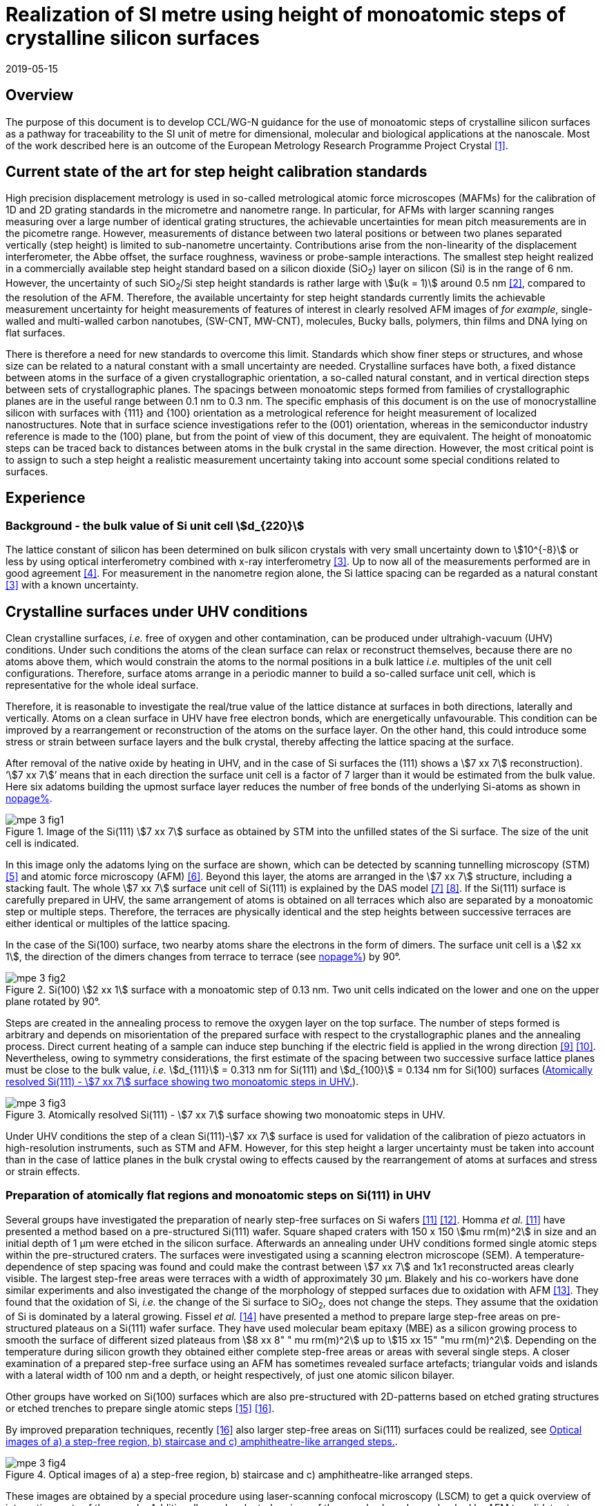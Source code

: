 = Realization of SI metre using height of monoatomic steps of crystalline silicon surfaces
:appendix-id: 2
:partnumber: 2.3
:edition: 1
:copyright-year: 2019
:revdate: 2019-05-15
:language: en
:docnumber: CCL-GD-MeP-3
:title-en: Realization of SI metre using height of monoatomic steps of crystalline silicon surfaces
:title-fr: Réalisation de SI mètre en utilisant la hauteur des marches monoatomiques de surfaces de silicium cristallin
:doctype: guide
:committee-acronym: CCL
:committee-en: Consultative Committee for Length
:committee-fr: Comité consultatif des longueurs
:si-aspect: m_c
:docstage: in-force
:docsubstage: 60
:fullname: Ludger Koenders
:affiliation: PTB
:fullname_2: Ingo Busch
:affiliation_2: PTB
:fullname_3: Jørgen Garnæs
:affiliation_3: DFM
:fullname_4: Andrew Yacoot
:affiliation_4: NPL
:fullname_5: Ronald Dixson
:affiliation_5: NIST
:role_5: WG-N co-chair
:fullname_6: Harald Bosse
:affiliation_6: PTB
:role_6: WG-N co-chair
:fullname_7: Andrew Yacoot
:affiliation_7: NPL
:role_7: WG-N chair
:supersedes-date: 2018-06-11
:supersedes-draft: 1.0
:imagesdir: images
:mn-document-class: bipm
:mn-output-extensions: xml,html,pdf,rxl
:local-cache-only:
:data-uri-image:


== Overview

The purpose of this document is to develop CCL/WG-N guidance for the use of monoatomic steps of crystalline silicon surfaces as a pathway for traceability to the SI unit of metre for dimensional, molecular and biological applications at the nanoscale. Most of the work described here is an outcome of the European Metrology Research Programme Project Crystal <<euramet>>.


== Current state of the art for step height calibration standards

High precision displacement metrology is used in so-called metrological atomic force microscopes (MAFMs) for the calibration of 1D and 2D grating standards in the micrometre and nanometre range. In particular, for AFMs with larger scanning ranges measuring over a large number of identical grating structures, the achievable uncertainties for mean pitch measurements are in the picometre range. However, measurements of distance between two lateral positions or between two planes separated vertically (step height) is limited to sub-nanometre uncertainty. Contributions arise from the non-linearity of the displacement interferometer, the Abbe offset, the surface roughness, waviness or probe-sample interactions. The smallest step height realized in a commercially available step height standard based on a silicon dioxide (SiO~2~) layer on silicon (Si) is in the range of 6 nm. However, the uncertainty of such SiO~2~/Si step height standards is rather large with stem:[u(k = 1)] around 0.5 nm <<wgdm>>, compared to the resolution of the AFM. Therefore, the available uncertainty for step height standards currently limits the achievable measurement uncertainty for height measurements of features of interest in clearly resolved AFM images of _for example_, single-walled and multi-walled carbon nanotubes, (SW-CNT, MW-CNT), molecules, Bucky balls, polymers, thin films and DNA lying on flat surfaces.

There is therefore a need for new standards to overcome this limit. Standards which show finer steps or structures, and whose size can be related to a natural constant with a small uncertainty are needed. Crystalline surfaces have both, a fixed distance between atoms in the surface of a given crystallographic orientation, a so-called natural constant, and in vertical direction steps between sets of crystallographic planes. The spacings between monoatomic steps formed from families of crystallographic planes are in the useful range between 0.1 nm to 0.3 nm. The specific emphasis of this document is on the use of monocrystalline silicon with surfaces with {111} and {100} orientation as a metrological reference for height measurement of localized nanostructures. Note that in surface science investigations refer to the (001) orientation, whereas in the semiconductor industry reference is made to the (100) plane, but from the point of view of this document, they are equivalent. The height of monoatomic steps can be traced back to distances between atoms in the bulk crystal in the same direction. However, the most critical point is to assign to such a step height a realistic measurement uncertainty taking into account some special conditions related to surfaces.


== Experience

=== Background - the bulk value of Si unit cell stem:[d_{220}]

The lattice constant of silicon has been determined on bulk silicon crystals with very small uncertainty down to stem:[10^{-8}] or less by using optical interferometry combined with x-ray interferometry <<andreas>>. Up to now all of the measurements performed are in good agreement <<mohr>>. For measurement in the nanometre region alone, the Si lattice spacing can be regarded as a natural constant <<andreas>> with a known uncertainty.


== Crystalline surfaces under UHV conditions

Clean crystalline surfaces, _i.e._ free of oxygen and other contamination,
can be produced under ultrahigh-vacuum (UHV) conditions. Under such conditions the atoms of the clean surface can relax or
reconstruct themselves, because there are no atoms above them, which would constrain the atoms to
the normal positions in a bulk lattice _i.e._ multiples of the unit cell configurations. Therefore, surface
atoms arrange in a periodic manner to build a so-called surface unit cell, which is representative for
the whole ideal surface.

Therefore, it is reasonable to investigate the real/true value of the lattice distance at surfaces in both
directions, laterally and vertically. Atoms on a clean surface in UHV have free electron bonds, which
are energetically unfavourable. This condition can be improved by a rearrangement or reconstruction
of the atoms on the surface layer. On the other hand, this could introduce some stress or strain
between surface layers and the bulk crystal, thereby affecting the lattice spacing at the surface.

After removal of the native oxide by heating in UHV, and in the case of Si surfaces the (111) shows a
stem:[7 xx 7] reconstruction). '`stem:[7 xx 7]`' means that in each direction the surface unit cell is a factor of 7 larger than
it would be estimated from the bulk value. Here six adatoms building the upmost surface layer reduces
the number of free bonds of the underlying Si-atoms as shown in <<fig-1,nopage%>>.


[[fig-1]]
.Image of the Si(111) stem:[7 xx 7] surface as obtained by STM into the unfilled states of the Si surface. The size of the unit cell is indicated.
image::metre/mep-3/mpe-3-fig1.png[]


In this image only the adatoms lying on the surface are shown, which can be detected by scanning
tunnelling microscopy (STM) <<binnig>> and atomic force microscopy (AFM) <<giessibl>>. Beyond this layer, the atoms
are arranged in the stem:[7 xx 7] structure, including a stacking fault. The whole stem:[7 xx 7] surface unit cell of Si(111)
is explained by the DAS model <<takayanagi>> <<qian>>. If the Si(111) surface is carefully prepared in UHV, the same
arrangement of atoms is obtained on all terraces which also are separated by a monoatomic step or
multiple steps. Therefore, the terraces are physically identical and the step heights between successive
terraces are either identical or multiples of the lattice spacing.

In the case of the Si(100) surface, two nearby atoms share the electrons in the form of dimers. The
surface unit cell is a stem:[2 xx 1], the direction of the dimers changes from terrace to terrace (see <<fig-2,nopage%>>) by
90°.


[[fig-2]]
.Si(100) stem:[2 xx 1] surface with a monoatomic step of 0.13 nm. Two unit cells indicated on the lower and one on the upper plane rotated by 90°.
image::metre/mep-3/mpe-3-fig2.png[]


Steps are created in the annealing process to remove the oxygen layer on the top surface. The number of steps formed is arbitrary and depends on misorientation of the prepared surface with respect to the crystallographic planes and the annealing process. Direct current heating of a sample can induce step bunching if the electric field is applied in the wrong direction <<homma>> <<yang>>. Nevertheless, owing to symmetry considerations, the first estimate of the spacing between two successive surface lattice planes must be close to the bulk value, _i.e._ stem:[d_{111}] = 0.313 nm for Si(111) and stem:[d_{100}] = 0.134 nm for Si(100) surfaces (<<fig-3>>).


[[fig-3]]
.Atomically resolved Si(111) - stem:[7 xx 7] surface showing two monoatomic steps in UHV.
image::metre/mep-3/mpe-3-fig3.png[]

Under UHV conditions the step of a clean Si(111)-stem:[7 xx 7] surface is used for validation of the calibration of piezo actuators in high-resolution instruments, such as STM and AFM. However, for this step height a larger uncertainty must be taken into account than in the case of lattice planes in the bulk crystal owing to effects caused by the rearrangement of atoms at surfaces and stress or strain effects.


=== Preparation of atomically flat regions and monoatomic steps on Si(111) in UHV

Several groups have investigated the preparation of nearly step-free surfaces on Si wafers <<hibino>> <<tanaka>>. Homma _et al._ <<hibino>> have presented a method based on a pre-structured Si(111) wafer. Square shaped craters with 150 x 150 stem:[mu rm(m)^2] in size and an initial depth of 1 μm were etched in the silicon surface. Afterwards an annealing under UHV conditions formed single atomic steps within the pre-structured craters. The surfaces were investigated using a scanning electron microscope (SEM). A temperature-dependence of step spacing was found and could make the contrast between stem:[7 xx 7] and 1x1 reconstructed areas clearly visible. The largest step-free areas were terraces with a width of approximately 30 μm. Blakely and his co-workers have done similar experiments and also investigated the change of the morphology of stepped surfaces due to oxidation with AFM <<oliver>>. They found that the oxidation of Si, _i.e._ the change of the Si surface to SiO~2~, does not change the steps. They assume that the oxidation of Si is dominated by a lateral growing. Fissel _et al._ <<fissel>> have presented a method to prepare large step-free areas on pre-structured plateaus on a Si(111) wafer surface. They have used molecular beam epitaxy (MBE) as a silicon growing process to smooth the surface of different sized plateaus from stem:[8 xx 8" " mu rm(m)^2] up to stem:[15 xx 15" "mu rm(m)^2]. Depending on the temperature during silicon growth they obtained either complete step-free areas or areas with several single steps. A closer examination of a prepared step-free surface using an AFM has sometimes revealed surface artefacts; triangular voids and islands with a lateral width of 100 nm and a depth, or height respectively, of just one atomic silicon bilayer.

Other groups have worked on Si(100) surfaces which are also pre-structured with 2D-patterns based on etched grating structures or etched trenches to prepare single atomic steps <<li>> <<ignatescu>>.

By improved preparation techniques, recently <<ignatescu>> also larger step-free areas on Si(111) surfaces could be realized, see <<fig-4>>.


[[fig-4]]
.Optical images of a) a step-free region, b) staircase and c) amphitheatre-like arranged steps.
image::metre/mep-3/mpe-3-fig4.png[]


These images are obtained by a special procedure using laser-scanning confocal microscopy (LSCM) to get a quick overview of interesting parts of the sample. Additionally, such selected regions of the samples have been checked by AFM to validate step-free and undisturbed monoatomic step regions.

In the following section, the main features of the production of atomic terraced surfaces are described. The essential process steps are defined and described, but without in-depth details of the technical and plant-specific production process. This process results in larger step-free regions of about 100 μm in size, in regions with terraces in the micrometre range separated by monoatomic steps in a staircase or in an amphitheatre-like structure. A corresponding detailed description of the production can be found, for example, in <<busch>>. Therein more details are given about deviation which occurs due to insufficient preparation of the Si surface. This includes two procedures for the calibration of instruments by using Si monoatomic steps as indicated in <<fig-5>>. More details are given in <<garnaes>>.

<<fig-5>> shows in detail the so-called amphitheatre structure. It is essential for the improvement of calibrations of the vertical axis of AFMs due to the underlying crystal structure of the terraces. All areas of a terrace are on one level. Therefore, the orientation of the AFMs can be significantly improved during measurement and evaluation.


[[fig-5]]
.Image of a so-called amphitheatre structure (above) and the schematic representation of the underlying crystalline structure.
image::metre/mep-3/mpe-3-fig5.png[]



== Practical Implementation

=== Preparation of Si(111) samples with monoatomic steps and step-free regions

The aim of producing atomically smooth or atomically stepped surfaces is to continue the single crystal structure present in the underlying crystalline bulk crystal to the surface without interference. The starting point is therefore a monocrystalline silicon wafer with the desired mesh plane at the cut surface. In the following, the Si (111) mesh plane is considered. The starting material should have a miscut angle as close as possible to zero footnote:[Due to production limitations, even wafers with miscut angle of 0° have a remaining misalignment of a few arcminutes with random orientation. However, this is negligible for the manufacturing process.] and should have a low doping concentration. The crystal lattice in the volume of the wafer is undisturbed and with the use of high-quality starting materials, large-scale crystal defects such as dislocations, swirls, etc. can be ruled out. The concentration of
localized crystal defects, such as voids, interstitial atoms, foreign atoms is so low in the wafer qualities available on the market that they can be neglected for further processing.

=== Sample preparation

The following five process steps are required for the preparation of suitable samples:

. Thermal oxidation
. Lithography for lateral structuring
. [[st3]] Sample cleaning
. [[st4]] Annealing in UHV
. Optical characterization

The first two steps are for general sample preparation.

The second part of the production (steps <<st3>> and <<st4>>) is then used directly to generate the sub-nanometre steps in a self-organized process, _i.e._ the undisturbed continuation of the bulk crystal lattice up to the sample surface is achieved by a combined diffusion and attachment process of silicon atoms to the underlying crystal lattice.

During the various process steps, rigorous quality management must ensure that no contamination of the samples occurs. In particular, contamination with nanoparticles must be avoided as they cannot be removed without damage to the sample surface. <<fig-6>> shows an example of a Si surface with a pattern, the sample during annealing and the image obtained by LSCM on an annealed pattern on the Si(111) surface.


[[fig-6]]
.Steps showing the Si samples preparation. a) after oxidation and e-beam lithography with stem:[5 xx 5] fields, b) during annealing at high temperature in UHV, c) image on one field obtained by LSCM.
image::metre/mep-3/mpe-3-fig6.png[]


*1: Oxidation*

An oxide layer is needed to produce pits of the desired size in which at the bottom, an oxygen-free surface can be generated and on which diffusion of Si atoms is possible. Native silicon dioxide on typical wafer is too thin to act as thermal protection layer for the sample. Therefore, a thicker thermal oxide layer has to be grown on the surface, because the melting point for SiO~2~ is much higher than for Si. The thickness of the oxide layer should be at least 100 nm. Good experiences are obtained with a 300 nm SiO~2~ layer. The smallest lateral structure size of the pits generated in this step is in the ten-micrometre range. Accordingly, no high-resolution structuring process is required here.


*2: Lithography for lateral structuring*

A photoresist is applied to the wafer to generate a useful pattern of pits etched partly into the SiO~2~ layer. In the exposed (optical or e-beam lithography) areas, the thermal oxide layer is removed by reactive ion etching, leaving a very thin oxide layer (t = 1 … 5 nm) at the bottom of the pits. The pit surrounding thick SiO~2~ layer acts as a thermally protective layer to prevent Si evaporation. At the bottom of the pit, which is free from oxygen, Si atoms can diffuse to produce atomically smooth or terraced surfaces.

After the structuring of the wafer has been completed, it is assembled, since in the subsequent UHV process only sample sizes of small dimensions, typically between 5 and 10 mm, can be processed. In particular, the sawing of the wafer is a considerable source of nanoparticulate impurities (essentially Si nanoparticles (Si-NP)). Therefore, suitable measures (use of protective varnish) must be taken before sawing to avoid a corresponding contamination of the sample surface. Simple removal of the protective lacquer by dissolving it in acetone leads to NP contamination again, as the Si-NP do not dissolve and subsequently adhere to the Si surface again. An additional treatment of the sample in a plasma asher before washing it in acetone is suitable to avoid the contamination from sawing.


*3: Sample cleaning*

Immediately before the ready-made and structured sample blanks are transferred to the UHV chamber, they are subjected to multi-stage cleaning in an ultrasonic bath. This cleaning cycle starts with a bath for approx. 10 minutes in a basic cleaning solution, followed by a short dip in deionized water and a two-minute bath in deionized water. The final step is a two-minute bath in pure ethanol. All cleaning steps are carried out at 60°C with ultrasonic assistance.

This cleaning step achieves two objectives: 1.) During the storage of the sample unavoidable contaminations (hydrocarbons etc.) are reduced as far as possible and 2.) the SiO~2~ surface of the sample is preconditioned by immersion in a bath of the basic cleaning solution in order to simplify the evaporation of this layer and the release of Si atoms during the annealing process.


*4: Annealing under UHV conditions*

The Si sample is fixed on a tantalum holder and transferred into an UHV chamber. After reaching a base pressure of better than stem:[1 times 10^-9^] mbar an annealing process starts.

The sample can be heated with e.g. an electron beam heater (as shown in the example (<<fig-6>>b)). The required heating power is applied to the back of the sample with an electron beam. With this type of heating, however, structure formation on both sides is not possible. Alternatively, a direct current heating can also be carried out, in which the required heating power is transferred by a current flowing transversal through the sample. In this case, it is also possible to generate atomic steps on the top and bottom of the sample.

A typical temperature profile is shown in <<fig-7>>. There are three regions which are important for further cleaning, removing of the residual thin oxide layer at the bottom of the cavities (1), flattening
of oxygen free region by diffusion (2), and last but not the least a carefully transition from the high-temperature 1x1 phase to the stem:[7 xx 7] structure at around 850 °C (3).


[[fig-7]]
.Schematic of the temperature profile for annealing Si samples. The first temperature ramp is a further cleaning step in which the sample is cleaned of remaining foreign atoms (1). While holding the sample at approx. 900°C (section 2), the Si surface lattice is reconstructed into a stem:[7 xx 7] structure. In the course of the last temperature ramp, the terraces or atomically smooth areas are formed by self-organization (3).
image::metre/mep-3/mpe-3-fig7.png[]


First, a further cleaning of the sample is achieved by two temperature steps. One at ~600 °C to remove water from the surface, and a temperature ramp up to T ≈ 1200°C to remove the residual thin oxide layer (sublimation of SiO in high vacuum) at the bottom of the produced cavities. It is important that during these steps the pressure remains below stem:[1 xx 10^{-9}] mbar, otherwise residual hydrocarbons can contaminate the silicon surface and distort the needed diffusion process. In the second section, the sample is kept at a constant temperature of approximately 900°C for several hours to allow Si atoms to diffuse on the surface and to smooth the originally rough silicon surface at the bottom of the cavities. In the third phase the sample is cooled down. Here an important point is to do this slowly enough at approximately 850 °C where the high temperature "`1x1`" phase changes to the stable stem:[7 xx 7] phase <<lin>>. If this cooling is too fast the remaining "`1x1`" phase areas show a different height compared to the stem:[7 xx 7] regions. This height change can be detected by a high resolution AFM scan but will influence a step height calibration. Other deviations which are caused by wrong annealing are meander like structures and in some cases, chains of silicon atoms lying on the surface. Whereas the first has an effect on step height calibration, the effect due to the latter is insignificantly small.

Such carefully prepared Si samples and their monoatomic steps can be used directly in UHV for calibration of an AFM and for STM with precise positioning control.


*5: Optical inspection and use in air*

In the case of an outward transfer of the sample to air, the sample will be brought by transfer chambers in which dry nitrogen is used to interact with the pure Si surface. During the transfer time a native oxide layer is grown which protects the Si. With a thickness of 1-2 nm, this oxide layer is sufficiently thin and at the same time homogeneous to maintain the structure of atomic steps generated earlier. It also stabilizes the samples in the long term. Sample stability over several months was demonstrated, individual samples produced at the Physikalisch-Technische Bundesanstalt (PTB) could even be successfully stored over several years for their use <<yacoot>>. However, during storage care should be taken to avoid contamination of the surface.

In air confocal laser scanning microscopy can be used to detect the monoatomic steps and to indicate cavities with appropriate structures for the calibration (see <<fig-6>>c). At the bottom of the pits, areas with atomically smooth regions, staircases or amphitheatre-like arrangement of steps can typically be obtained. Details are described in <<busch>>.


=== Use of monoatomic Si steps for the calibration of instruments

Metrological investigations of Si steps are mainly done in air, because the metrology instruments are usually not compatible with UHV conditions. However, during the EMRP project "`Crystal`" the PTB started to equip a UHV-STM with a high resolution interferometer for traceable investigations of surfaces under UHV conditions <<yacoot>>.

For the analysis of the steps it is necessary to differentiate between the staircase and the amphitheatre arrangement of monoatomic steps. Garnaes _et al._ could show that in the case of a low number of steps (~ 5 – 7) the amphitheatre arrangement has some advantages <<garnaes>>. Therefore, we present a more detailed analysis procedure for the amphitheatre arrangement in this guide. Improved instruments and a high number of steps are helpful to reduce the claimed uncertainty for monoatomic steps.


. Staircase arrangement of steps
+
--
The first investigations by metrological AFM in air were made on single-sided atomic steps (<<fig-2>> and <<fig-3>>) combined with small terraces, only <<tsai>> <<fu>>. However, the length of the terraces used was less than 100 nm, therefore the determination of the step height critically depends on the guidance deviation of the instruments and on the base length of the Si terraces between monoatomic steps, and the used algorithms. The measured step height values are close to stem:[d_(111) = 0.313" "rm(nm)] with a small measurement uncertainty. However, most of the steps are limited to small terrace lengths, _i.e._ 30 nm to 100 nm, which is too small to be useful for other instruments than AFM, _e.g._ optical microscopes. Furthermore it is necessary to apply a correction to take into account any tilt of the steps. This is much easier with larger terraces and amphitheatre like structures described below. Details necessary for the analysis and use of the Si step heights in <<table-1>> are given in <<yacoot>>.
--

. Amphitheatre arrangement of steps
+
--
In this case the symmetrical analysis routines described in ISO 5436-1 <<iso5436>> and ISO 25178-70 <<iso25178>> can be applied. An example is shown in <<fig-8>>.
--

[[fig-8]]
.Amphitheatre-like arrangement of steps and use of an evaluation in analogy to ISO 5436 to determine the step height (from J. Garnaes, DFM)
image::metre/mep-3/mpe-3-fig8.png[]


The image shows on both sides of a flat inner part a monoatomic step and terrace. The line sections superimposed on the profile in <<fig-8>> shows which parts of the profile are used for the analysis: the part in the flat region at the centre of the bottom and the parts at the terraces of the monoatomic steps. The transition range is excluded. The large terraces in the micrometre range generated by the procedure described above are advantageous for an improved averaging of data of the same level. Such large smooth regions can thus be used to show deviations of the scanning instrument on a nano- and sub-nanometre scale.

Typical scanning systems based on piezoelectric actuators show deviation due to non-ideal behaviour of the actuator. Although systems with additional position control and feedback systems offer improved positioning control, they still show position errors due to pitch, yaw and roll errors <<klapetek>>. Furthermore, all positioning systems including laser interferometer control show deviations from linearity, _i.e._ non-linearity effects. Additional deviations are caused by fluctuations in environmental conditions. In the case of sophisticated instruments, such deviations can be in the sub-nanometre range, but can be detected on the smooth regions of a large step-free crystalline surface. Due to the properties of the bonding of atoms it can be assumed that over regions of 100 μm such a surface should be flat and any deviation from flatness will be much smaller than deviations of current scanning systems or positioning controls. Therefore, the calibration procedure for small step height should include detection scanner deviation during the procedure to allow a good calibration. However, if the deviations of the scanning system are too big, _i.e._ in the nanometre range or if the deviations are not stable, a calibration of the vertical axis using the silicon steps is not helpful.

J. Garneas _et al._ <<garnaes>> has used an amphitheatre-like structure to determine the deviation of the scanner and has fitted the deviation by a polynomial of second and higher order. <<fig-10>> shows results of this analysis.


[[fig-10]]
.Use of a polynomial fit to correct for scanner deviations by J. Garnaes [to be published]. Here a polynomial of fourth order was sufficient. Result of 4^th^ order: stem:[d_"cor" = (0.3137 +- 0.0038)" "rm(nm)], that is, stem:[u(d_"cor") = 1.2 %].
image::metre/mep-3/mpe-3-fig9.png[]


Once the steps are localized, the height of the measured steps is estimated using a least squares procedure. The latter assumes a model that aims to describe all the features captured with the AFM, except the intrinsic noise of the measurement. The well-known value of the lattice spacing associated with the step standards makes it possible to establish a model with very well-defined properties:

* Atomic step heights are invariant, and thus, all the measured steps must have the same height.

* Flat plateaus between steps. This means that any tilting in the measured profile comes from incorrect leveling of the sample, contamination of the sample (e.g., oxide layers) or nonlinearities of the microscope.

Based on these two properties, it is possible to formulate the following parametric model:

[stem%unnumbered]
++++
hat y = nh + c_0 + c_1 x + c_2 x^2 + c_3 x^3 + ... + c_p x^p = nh + sum_{k=0}^p c_k x^k,
++++

where stem:[h] is the step height, stem:[n] is an integer that accounts for the jumps between steps relative to the lowest plateau, and the polynomial with coefficients stem:[c_k] accounts for other effects such as incorrect leveling of the sample and nonlinearities of the microscope. The residual between the measured data and the model is then defined as follows

[stem%unnumbered]
++++
ii(R)^2 = sum_{i=1}^ii(N) (y_i - hat y_i)^2,
++++

where stem:[ii(N)] is the total number of data points used in the fit. Note that model points stem:[hat y_i] from different plateaus will have different values of stem:[n]. The edges between steps shall not be included in the fit, as they would increase the highest order (stem:[p]) of the polynomial significantly. The least squares procedure minimizes the sum of the residuals by solving the following equations:

[stem%unnumbered]
++++
{del ii(R)^2} / {del h} = 2 sum_{i=1}^ii(N) (y_i - hat y_i) {del hat y_i} / {del h} = 2 (- sum_{i=1}^ii(N) y_i n_i + sum_{i=1}^ii(N) hat y_i n_i) = 0
++++

[stem%unnumbered]
++++
{del ii(R)^2} / {del c_k} = 2 sum_{i=1}^ii(N) (y_i - hat y_i) {del hat y_i} / {del c_k} = 2 (- sum_{i=1}^ii(N) y_i x_i^k + sum_{i=1}^ii(N) hat y_i x_i^k) = 0 " for " k = 0,1,2,...,p.
++++

This system of (stem:[p+2]) equations gives the best possible solution in a least squares sense.

More information can be found in <<busch>>.

For the microscope used in his study, the artifacts could be estimated using a 4^th^ order polynomial or higher. Taking into consideration the theoretical value of a Si(111) atomic step and using a fit percentage of 75%, the best results are achieved with a 5^th^ order polynomial, with a standard uncertainty of 1 pm.


== Position Statement of CCL/WG-N

. CCL/WG-N believes that Si samples with large step-free areas and areas with monoatomic steps and broad terraces are very useful for the detection of scanner deviations and for the calibration of the vertical axis of instruments used for applications in dimensional nanometrology.

. If monoatomic steps on Si samples are prepared in an appropriate manner the vertical axis can be made traceable to the SI metre through reference values of the silicon step height given in
<<table-1>>. Whereas, there is enough experience for the use of Si(111) and Si(100) under UHV conditions and Si(111) in air, further experiments on Si(100) in air are recommended.

. WG-N believes that for the step height value a larger uncertainty has to be used instead of the very small uncertainty for bulk values. Reasons are related to unknown stress or strain effects and due to unknown effects due to oxidation. The use of improved instruments in future can lead to a further reduction of the stated uncertainty.

. WG-N has a responsibility to promote good measurement practice and SI traceability in dimensional nanometrology and thus proposes, after further development of this document, to issue a Recommendation to the Consultative Committee for Length (CCL).


== Recommendations of CCL/WG-N for use of flat and stepped silicon surfaces

The CCL/WG-N recommends the use of the silicon lattice parameter for the calibration of the normal scan axes of high-resolution instruments in surface metrology. Depending on their crystallographic orientation, the following values (see <<table-1,nopage%>>) should be used for the distance between adjacent monoatomic steps.


[[table-1]]
.Recommended values for the silicon monoatomic step height
[cols="3",options="header"]
|===
| 2+| silicon monoatomic step height
a| Surface orientation +
Lattice parameter
a| under UHV +
/pm
a| in air +
/pm

| stem:[d_{100}] | 135 (5) | 135 (15)
| stem:[d_{111}] | 313 (5) | 313 (15)

|===



The uncertainty given in the parenthesis is the expanded uncertainty (stem:[k = 2]). Details about the sources of uncertainty are given <<garnaes>>.

The useful range of Si steps for the calibration of surface measuring instruments is limited to heights below 10 nm. Further research in the manufacturing processes of the monoatomic silicon step height standards might in future allow to increase this calibration range and allow a further reduction of the measurement uncertainty of monoatomic Si steps.


[bibliography]
== References

* [[[euramet,1]]] https://www.euramet.org/research-innovation/search-research-projects/details/?eurametCtcp_project_show%5Bproject%5D=1186&eurametCtcp_project%5Bback%5D=472&cHash=5e49a3a1777470c078779d2845444a0b

* [[[wgdm,2]]] WGDM-7 Preliminary Comparison on nanometrology according to the rules of CCL key comparisons https://www.bipm.org/utils/common/pdf/final_reports/L/S2/CCL-S2.pdf

* [[[andreas,3]]] Andreas B _et al._, "`Determination of the Avogadro constant by counting atoms in a ^28^Si crystal`", _Phys. Rev. Lett._ *106* (2011) 030801. https://doi.org/10.1103/PhysRevLett.106.030801[DOI: 10.1103/PhysRevLett.106.030801]

* [[[mohr,4]]] Mohr P J, Taylor B N, and Newell D B, "`CODATA recommended values of the fundamental physical constants: 2010`", _Rev. Mod. Phys._ *84* (2012) 1527-1605. https://journals.aps.org/rmp/abstract/10.1103/RevModPhys.84.1527[DOI: 10.1103/RevModPhys.84.1527]

* [[[binnig,5]]] Binnig G, Rohrer H, Gerber Ch, and Weibel E, "`stem:[7 xx 7] reconstruction on Si(111) resolved in real space`", _Phys. Rev. Lett._ *50* (2) (1983) 120–123. https://journals.aps.org/prl/abstract/10.1103/PhysRevLett.50.120[DOI: 10.1103/PhysRevLett.50.120]

* [[[giessibl,6]]] Giessibl F J, "`Atomic resolution of the silicon (111)-(stem:[7 xx 7]) surface by atomic force microscopy`", _Science_ *267* (1995) (5194) 68–71. https://doi.org/10.1126/science.267.5194.68[DOI: 10.1126/science.267.5194.68]

* [[[takayanagi,7]]] Takayanagi K, Tanishiro Y, Takahashi M, and Takahashi S, "`Structural analysis of Si(111)-7x7 by UHV-transmission electron diffraction and microscopy`", _J. Vac. Sci. Technol. A_ *3* (3) (1985) 1502–1506. https://doi.org/10.1116/1.573160[DOI: 10.1116/1.573160]

* [[[qian,8]]] Qian G-X, Chadi D J, "`Si(111)-7x7 surface: Energy minimization calculation for dimer-adatom-stacking-fault model`", _Phys. Rev. B_ *35* (1987) 1288. https://doi.org/10.1103/PhysRevB.35.1288[DOI: 10.1103/PhysRevB.35.1288]

* [[[homma,9]]] Homma Y, McClelland R, Hibino H, "`DC-Resistive-Heating-Induced Step Bunching on Vicinal Si (111)`", _Jpn. J. Appl. Phys._ *29* (1990) L2254—L2256

* [[[yang,10]]] Y.-N. Yang, E. Fu, E. Williams, “An STM study of current-induced step bunching on Si(111)“, _Surf. Sci._ *356* (1996) 101-111

* [[[hibino,11]]] Homma Y, Hibino H, Ogino T, and N Aizawa N, "`Sublimation of the Si(111) surface in ultrahigh vacuum`", _Phys. Rev. B_ *55* (16) (1997) R10237. DOI: 10.1103/PhysRevB.55.R10237

* [[[tanaka,12]]] Tanaka S, Umbach C C, Blakely J M, Tromp R M, and Mankos M, "`Fabrication of arrays of large step‐free regions on Si(001)`", _Appl. Phys. Lett._ *69* (9) (1996) 1235. https://aip.scitation.org/doi/10.1063/1.117422[DOI: 10.1063/1.117422]

* [[[oliver,13]]] Oliver A C, Blakely J M, "`Thin SiO~2~ layers on Si(111) with ultralow atomic step density`", _JVST B_ *18* (2000) 2862. DOI: 10.1116/1.1320804

* [[[fissel,14]]] Fissel A, Krügener J, and Osten H J, "`Preparation of large step‐free mesas on Si(111) by molecular beam epitaxy`", _Phys. Status Solidi C_ *9* (10-11) (2012) 2050. DOI: 10.1002/pssc.201200139

* [[[li,15]]] Li K, Pradeep N, Chikkamaranahalli S, Stan G, Attota R, Fu J, and Silver R, "`Controlled formation of atomic step morphology on micropatterned Si (100)`", _J. Vac. Sci. Technol. B_ *29* (4) (2011) 041806. https://avs.scitation.org/doi/10.1116/1.3610955[DOI: 10.1116/1.3610955]

* [[[ignatescu,16]]] Ignatescu V and Blakely J M, "`Morphological evidence for surface pre-melting on Si(111)`", _Surface Science_ *601* (23) (2007) 5459 – 5465. https://linkinghub.elsevier.com/retrieve/pii/S0039602807009211[DOI: 10.1016/j.susc.2007.09.013]

* [[[busch,17]]] Busch I _et al._, Self-organized dimensional standards for Nanometrology – About the production of Si(111) surfaces with single atomic steps for step height measurements. to be published

* [[[garnaes,18]]] Garnaes J _et al._ Investigations about the use of Si monoatomic steps for the calibration of instruments, to be published

* [[[lin,19]]] Lin J L, Petrovykh D Y, Viernow J, Men F K, Seo D J, and Himpsel F J, "`Formation of regular step arrays on Si(111)-7x7`", _J Appl Phys_ *84* (1998) 255

* [[[yacoot,20]]] Yacoot A, Koenders L, and Wolff H, "`An atomic force microscope for the study of the effects of tip sample interactions on dimensional metrology`", _Meas. Sci. Technol._ *18* (2007) 350-359 https://doi.org/10.1088/0957-0233/18/2/S05[DOI: 10.1088/0957-0233/18/2/S05]

* [[[ostermann,21]]] Ostermann J, Busch I, Flügge J, Koenders L, Lemmens P, Lenck O, Popadic R, "`Implementation of a metrological UHV-STM`", Proc. 16^th^ euspen, Nottingham, May 2016, 125

* [[[tsai,22]]] Tsai V W, Vorburger T, Dixson R, Fu J, Köning R, Silver R, and Williams E D, "`The study of silicon stepped surfaces as atomic force microscope calibration standards with a calibrated AFM at NIST`", _AIP Conference Proceedings_ *449* (1) (1998) 839. DOI: 10.1063/1.56874

* [[[fu,23]]] Fu J, Tsai V, Köning R, Dixson R, and Vorburger T, "`Algorithms for calculating single-atom step heights`", _Nanotechnology_ *10* (4) (1999) 428. https://aip.scitation.org/doi/abs/10.1063/1.56874[DOI: 10.1088/0957-4484/10/4/312]

* [[[iso5436,ISO 5436-1:2000]]], _Geometrical Product Specifications (GPS) -- Surface texture: Profile method; Measurement standards -- Part 1: Material measures_

* [[[iso25178,ISO 25178-70:2014]]], _Geometrical product specification (GPS) -- Surface texture: Areal -- Part 70: Material measures_

* [[[klapetek,26]]] Yacoot A, Klapetek P, Valtr M, Grolich P, Dongmo H, Lazzerini G M and Bridges A 2019 Design and performance of a test rig for evaluation of nanopositioning stages _Meas. Sci. Technol._ *30* 035002 (10pp) https://doi.org/10.1088/1361-6501/aafd03[DOI: 10.1088/1361-6501/aafd03]

